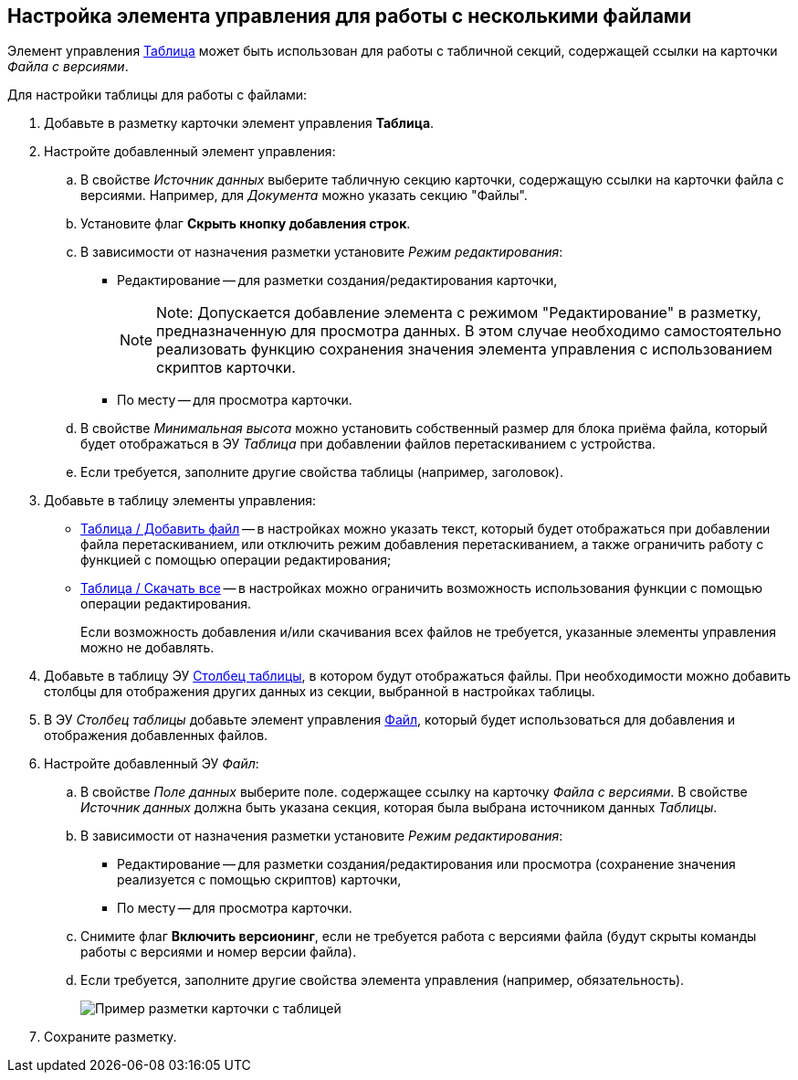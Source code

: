 
== Настройка элемента управления для работы с несколькими файлами

Элемент управления xref:Control_table.adoc[Таблица] может быть использован для работы с табличной секций, содержащей ссылки на карточки _Файла с версиями_.

Для настройки таблицы для работы с файлами:

. Добавьте в разметку карточки элемент управления *Таблица*.
. Настройте добавленный элемент управления:
[loweralpha]
.. В свойстве _Источник данных_ выберите табличную секцию карточки, содержащую ссылки на карточки файла с версиями. Например, для _Документа_ можно указать секцию "Файлы".
.. Установите флаг *Скрыть кнопку добавления строк*.
.. В зависимости от назначения разметки установите _Режим редактирования_:
* Редактирование -- для разметки создания/редактирования карточки,
+
[NOTE]
====
[.note__title]#Note:# Допускается добавление элемента с режимом "Редактирование" в разметку, предназначенную для просмотра данных. В этом случае необходимо самостоятельно реализовать функцию сохранения значения элемента управления с использованием скриптов карточки.
====
* По месту -- для просмотра карточки.
.. В свойстве _Минимальная высота_ можно установить собственный размер для блока приёма файла, который будет отображаться в ЭУ _Таблица_ при добавлении файлов перетаскиванием с устройства.
.. Если требуется, заполните другие свойства таблицы (например, заголовок).
. Добавьте в таблицу элементы управления:
* xref:Control_addFileToTable.adoc[Таблица / Добавить файл] -- в настройках можно указать текст, который будет отображаться при добавлении файла перетаскиванием, или отключить режим добавления перетаскиванием, а также ограничить работу с функцией с помощью операции редактирования;
* xref:Control_downloadAllTableFiles.adoc[Таблица / Скачать все] -- в настройках можно ограничить возможность использования функции с помощью операции редактирования.
+
Если возможность добавления и/или скачивания всех файлов не требуется, указанные элементы управления можно не добавлять.
. Добавьте в таблицу ЭУ xref:Control_tablecolumn.adoc[Столбец таблицы], в котором будут отображаться файлы. При необходимости можно добавить столбцы для отображения других данных из секции, выбранной в настройках таблицы.
. В ЭУ _Столбец таблицы_ добавьте элемент управления xref:Control_filePicker.adoc[Файл], который будет использоваться для добавления и отображения добавленных файлов.
. Настройте добавленный ЭУ _Файл_:
[loweralpha]
.. В свойстве _Поле данных_ выберите поле. содержащее ссылку на карточку _Файла с версиями_. В свойстве _Источник данных_ должна быть указана секция, которая была выбрана источником данных _Таблицы_.
.. В зависимости от назначения разметки установите _Режим редактирования_:
* Редактирование -- для разметки создания/редактирования или просмотра (сохранение значения реализуется с помощью скриптов) карточки,
* По месту -- для просмотра карточки.
.. Снимите флаг *Включить версионинг*, если не требуется работа с версиями файла (будут скрыты команды работы с версиями и номер версии файла).
.. Если требуется, заполните другие свойства элемента управления (например, обязательность).
+
image::tableWithFilesSample.png[Пример разметки карточки с таблицей, настроенной для работы с файлами]
. Сохраните разметку.
